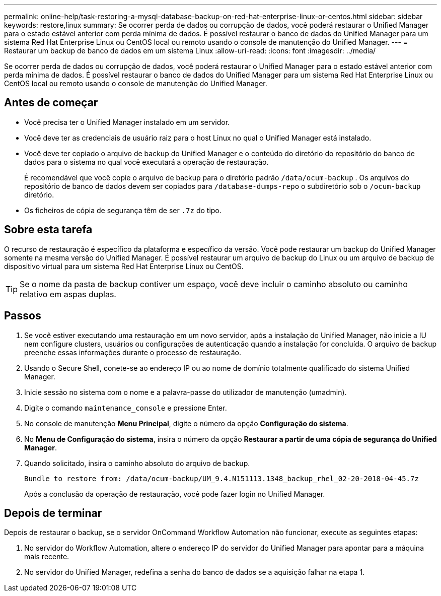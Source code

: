 ---
permalink: online-help/task-restoring-a-mysql-database-backup-on-red-hat-enterprise-linux-or-centos.html 
sidebar: sidebar 
keywords: restore,linux 
summary: Se ocorrer perda de dados ou corrupção de dados, você poderá restaurar o Unified Manager para o estado estável anterior com perda mínima de dados. É possível restaurar o banco de dados do Unified Manager para um sistema Red Hat Enterprise Linux ou CentOS local ou remoto usando o console de manutenção do Unified Manager. 
---
= Restaurar um backup de banco de dados em um sistema Linux
:allow-uri-read: 
:icons: font
:imagesdir: ../media/


[role="lead"]
Se ocorrer perda de dados ou corrupção de dados, você poderá restaurar o Unified Manager para o estado estável anterior com perda mínima de dados. É possível restaurar o banco de dados do Unified Manager para um sistema Red Hat Enterprise Linux ou CentOS local ou remoto usando o console de manutenção do Unified Manager.



== Antes de começar

* Você precisa ter o Unified Manager instalado em um servidor.
* Você deve ter as credenciais de usuário raiz para o host Linux no qual o Unified Manager está instalado.
* Você deve ter copiado o arquivo de backup do Unified Manager e o conteúdo do diretório do repositório do banco de dados para o sistema no qual você executará a operação de restauração.
+
É recomendável que você copie o arquivo de backup para o diretório padrão `/data/ocum-backup` . Os arquivos do repositório de banco de dados devem ser copiados para `/database-dumps-repo` o subdiretório sob o `/ocum-backup` diretório.

* Os ficheiros de cópia de segurança têm de ser `.7z` do tipo.




== Sobre esta tarefa

O recurso de restauração é específico da plataforma e específico da versão. Você pode restaurar um backup do Unified Manager somente na mesma versão do Unified Manager. É possível restaurar um arquivo de backup do Linux ou um arquivo de backup de dispositivo virtual para um sistema Red Hat Enterprise Linux ou CentOS.

[TIP]
====
Se o nome da pasta de backup contiver um espaço, você deve incluir o caminho absoluto ou caminho relativo em aspas duplas.

====


== Passos

. Se você estiver executando uma restauração em um novo servidor, após a instalação do Unified Manager, não inicie a IU nem configure clusters, usuários ou configurações de autenticação quando a instalação for concluída. O arquivo de backup preenche essas informações durante o processo de restauração.
. Usando o Secure Shell, conete-se ao endereço IP ou ao nome de domínio totalmente qualificado do sistema Unified Manager.
. Inicie sessão no sistema com o nome e a palavra-passe do utilizador de manutenção (umadmin).
. Digite o comando `maintenance_console` e pressione Enter.
. No console de manutenção *Menu Principal*, digite o número da opção *Configuração do sistema*.
. No *Menu de Configuração do sistema*, insira o número da opção *Restaurar a partir de uma cópia de segurança do Unified Manager*.
. Quando solicitado, insira o caminho absoluto do arquivo de backup.
+
[listing]
----
Bundle to restore from: /data/ocum-backup/UM_9.4.N151113.1348_backup_rhel_02-20-2018-04-45.7z
----
+
Após a conclusão da operação de restauração, você pode fazer login no Unified Manager.





== Depois de terminar

Depois de restaurar o backup, se o servidor OnCommand Workflow Automation não funcionar, execute as seguintes etapas:

. No servidor do Workflow Automation, altere o endereço IP do servidor do Unified Manager para apontar para a máquina mais recente.
. No servidor do Unified Manager, redefina a senha do banco de dados se a aquisição falhar na etapa 1.

